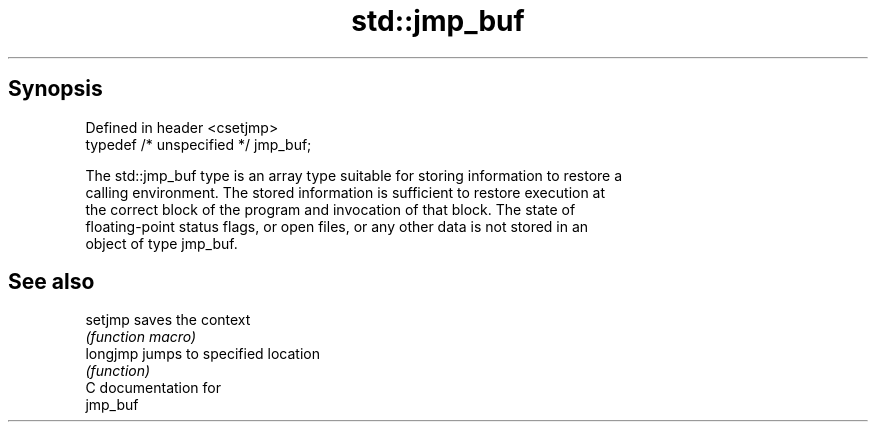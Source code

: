 .TH std::jmp_buf 3 "Sep  4 2015" "2.0 | http://cppreference.com" "C++ Standard Libary"
.SH Synopsis
   Defined in header <csetjmp>
   typedef /* unspecified */ jmp_buf;

   The std::jmp_buf type is an array type suitable for storing information to restore a
   calling environment. The stored information is sufficient to restore execution at
   the correct block of the program and invocation of that block. The state of
   floating-point status flags, or open files, or any other data is not stored in an
   object of type jmp_buf.

.SH See also

   setjmp  saves the context
           \fI(function macro)\fP
   longjmp jumps to specified location
           \fI(function)\fP
   C documentation for
   jmp_buf
